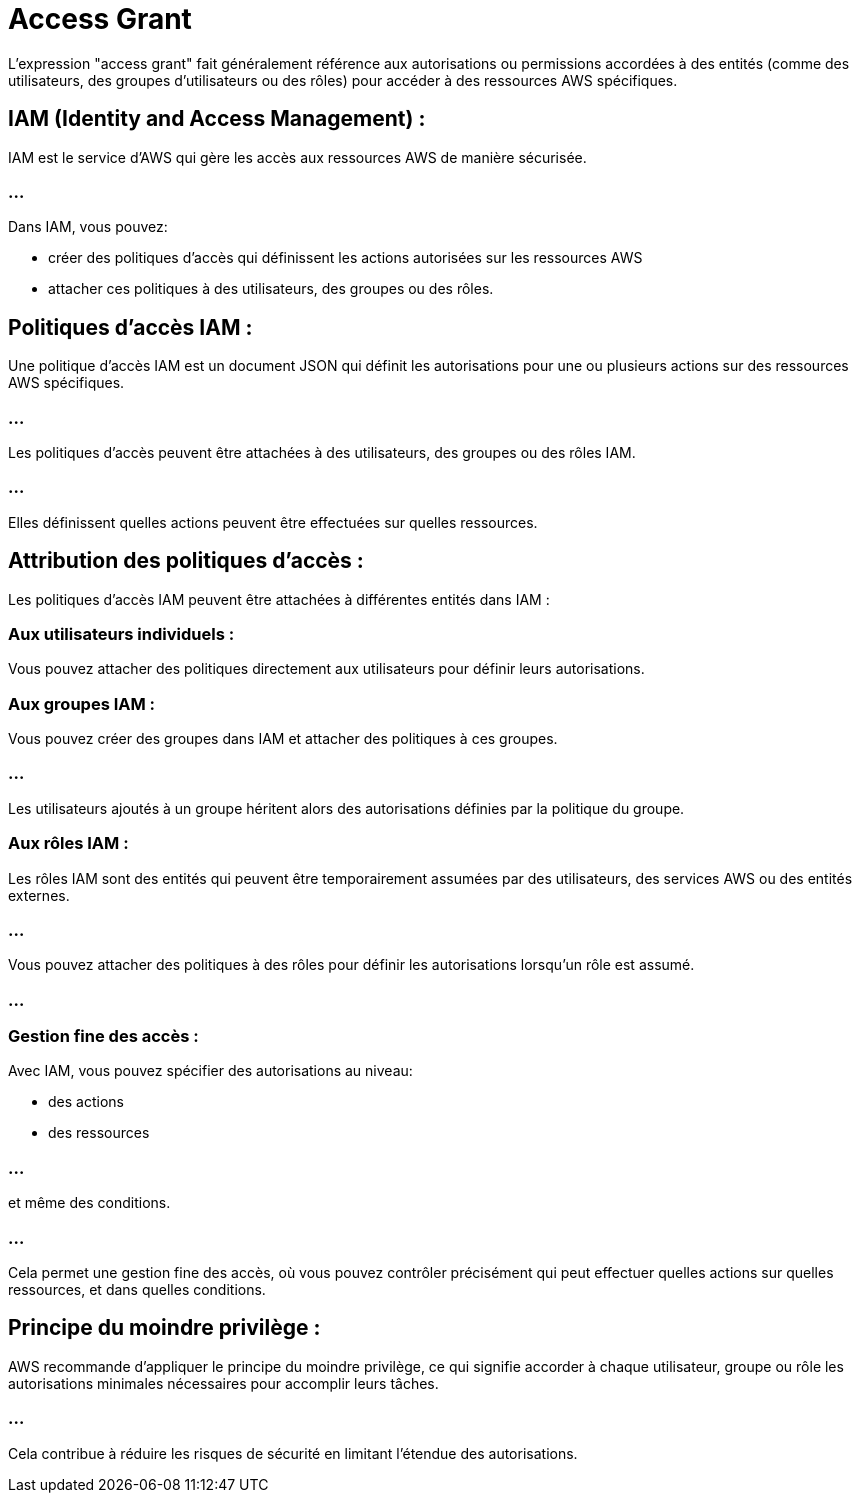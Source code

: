 = Access Grant

L'expression "access grant" fait généralement référence aux autorisations ou permissions accordées à des entités (comme des utilisateurs, des groupes d'utilisateurs ou des rôles) pour accéder à des ressources AWS spécifiques. 

== IAM (Identity and Access Management) : 

IAM est le service d'AWS qui gère les accès aux ressources AWS de manière sécurisée. 

=== ...

Dans IAM, vous pouvez:
[%step]
* créer des politiques d'accès qui définissent les actions autorisées sur les ressources AWS
* attacher ces politiques à des utilisateurs, des groupes ou des rôles.

== Politiques d'accès IAM : 

Une politique d'accès IAM est un document JSON qui définit les autorisations pour une ou plusieurs actions sur des ressources AWS spécifiques. 

=== ...

Les politiques d'accès peuvent être attachées à des utilisateurs, des groupes ou des rôles IAM. 

=== ...

Elles définissent quelles actions peuvent être effectuées sur quelles ressources.


== Attribution des politiques d'accès : 

Les politiques d'accès IAM peuvent être attachées à différentes entités dans IAM :

=== Aux utilisateurs individuels : 

Vous pouvez attacher des politiques directement aux utilisateurs pour définir leurs autorisations.


=== Aux groupes IAM : 

Vous pouvez créer des groupes dans IAM et attacher des politiques à ces groupes. 

=== ...

Les utilisateurs ajoutés à un groupe héritent alors des autorisations définies par la politique du groupe.


=== Aux rôles IAM : 

Les rôles IAM sont des entités qui peuvent être temporairement assumées par des utilisateurs, des services AWS ou des entités externes. 

=== ...

Vous pouvez attacher des politiques à des rôles pour définir les autorisations lorsqu'un rôle est assumé.

=== ...

=== Gestion fine des accès : 

Avec IAM, vous pouvez spécifier des autorisations au niveau:
[%step]
* des actions
* des ressources 

=== ...

et même des conditions. 

=== ...

Cela permet une gestion fine des accès, où vous pouvez contrôler précisément qui peut effectuer quelles actions sur quelles ressources, et dans quelles conditions.


== Principe du moindre privilège : 

AWS recommande d'appliquer le principe du moindre privilège, ce qui signifie accorder à chaque utilisateur, groupe ou rôle les autorisations minimales nécessaires pour accomplir leurs tâches. 

=== ...

Cela contribue à réduire les risques de sécurité en limitant l'étendue des autorisations.

